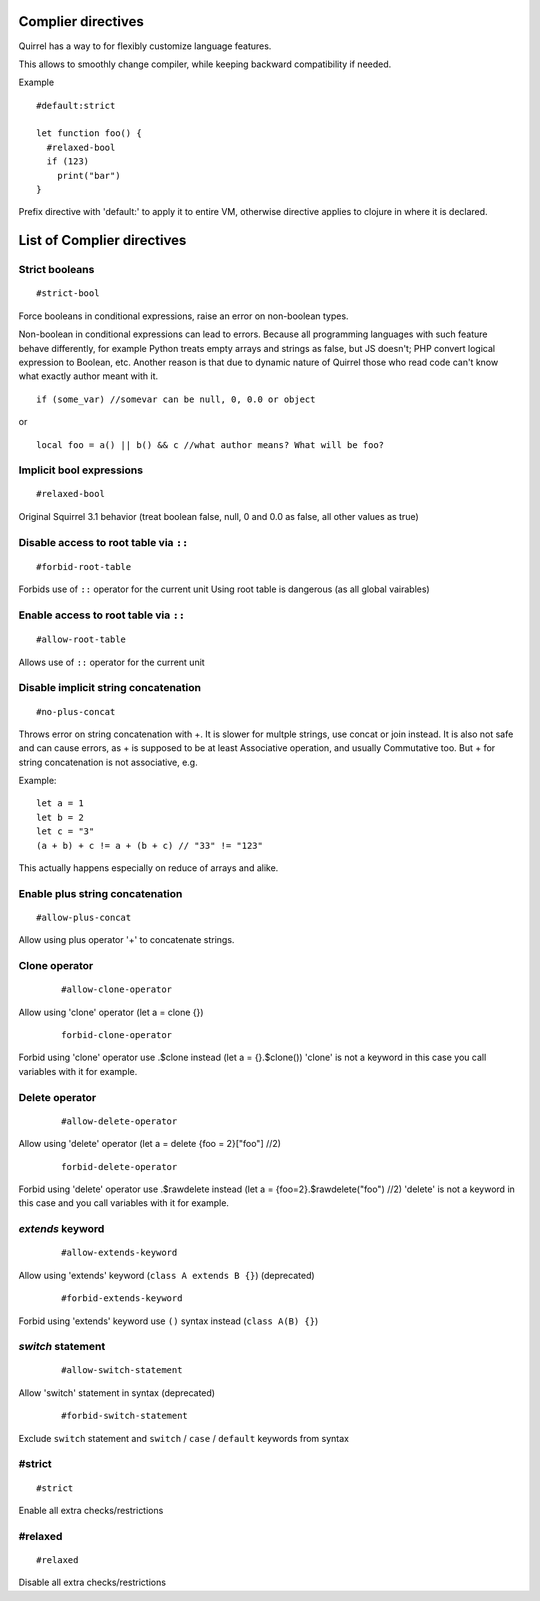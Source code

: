 .. _compiler_directives:


=========================
Complier directives
=========================

.. index::
    single: Complier directives

Quirrel has a way to for flexibly customize language features.

This allows to smoothly change compiler, while keeping backward compatibility if needed.

Example
::

   #default:strict

   let function foo() {
     #relaxed-bool
     if (123)
       print("bar")
   }


Prefix directive with 'default:' to apply it to entire VM, otherwise directive applies to clojure in where it is declared.


=============================
List of Complier directives
=============================

----------------
Strict booleans
----------------

::  

    #strict-bool

Force booleans in conditional expressions, raise an error on non-boolean types.

Non-boolean in conditional expressions can lead to errors.
Because all programming languages with such feature behave differently, for example Python treats empty arrays and strings as false,
but JS doesn't; PHP convert logical expression to Boolean, etc.
Another reason is that due to dynamic nature of Quirrel those who read code can't know what exactly author meant with it.
::

   if (some_var) //somevar can be null, 0, 0.0 or object

or

::

   local foo = a() || b() && c //what author means? What will be foo?



----------------------------
Implicit bool expressions
----------------------------

::

    #relaxed-bool

Original Squirrel 3.1 behavior (treat boolean false, null, 0 and 0.0 as false, all other values as true)


-----------------------------------------------
Disable access to root table via ``::``
-----------------------------------------------

::

    #forbid-root-table

Forbids use of ``::`` operator for the current unit
Using root table is dangerous (as all global vairables)

-----------------------------------------------
Enable access to root table via ``::``
-----------------------------------------------

::

    #allow-root-table

Allows use of ``::`` operator for the current unit

----------------------------------------------
Disable implicit string concatenation
----------------------------------------------

::

  #no-plus-concat

Throws error on string concatenation with +.
It is slower for multple strings, use concat or join instead.
It is also not safe and can cause errors, as + is supposed to be at least Associative operation, and usually Commutative too.
But + for string concatenation is not associative, e.g.

Example:
::

   let a = 1
   let b = 2
   let c = "3"
   (a + b) + c != a + (b + c) // "33" != "123"

This actually happens especially on reduce of arrays and alike.

----------------------------------------------
Enable plus string concatenation
----------------------------------------------

::

   #allow-plus-concat

Allow using plus operator '+' to concatenate strings.

----------------------------------------------
Clone operator
----------------------------------------------

  ::
    
    #allow-clone-operator

Allow using 'clone' operator (let a = clone {})

  ::
    
    forbid-clone-operator

Forbid using 'clone' operator use .$clone instead (let a = {}.$clone())
'clone' is not a keyword in this case you call variables with it for example.

----------------------------------------------
Delete operator
----------------------------------------------

  ::
    
    #allow-delete-operator

Allow using 'delete' operator (let a = delete {foo = 2}["foo"] //2)

  ::
    
    forbid-delete-operator

Forbid using 'delete' operator use .$rawdelete instead (let a = {foo=2}.$rawdelete("foo") //2)
'delete' is not a keyword in this case and you call variables with it for example.


----------------------------------------------
`extends` keyword
----------------------------------------------

  ::

    #allow-extends-keyword

Allow using 'extends' keyword (``class A extends B {}``) (deprecated)

  ::

    #forbid-extends-keyword

Forbid using 'extends' keyword use ``()`` syntax instead (``class A(B) {}``)

----------------------------------------------
`switch` statement
----------------------------------------------

  ::

    #allow-switch-statement

Allow 'switch' statement in syntax (deprecated)

  ::

    #forbid-switch-statement

Exclude ``switch`` statement and ``switch`` / ``case`` / ``default`` keywords from syntax

------------------
#strict
------------------

::

   #strict

Enable all extra checks/restrictions


------------------
#relaxed
------------------

::

   #relaxed

Disable all extra checks/restrictions


